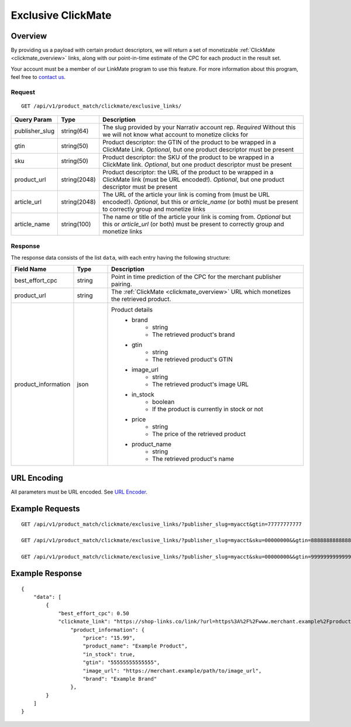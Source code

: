 Exclusive ClickMate
====================

Overview
--------

By providing us a payload with certain product descriptors,
we will return a set of monetizable :ref:`ClickMate <clickmate_overview>`
links, along with our point-in-time estimate of the CPC for
each product in the result set.

Your account must be a member of our LinkMate program to use this feature.
For more information about this program, feel free to `contact us`_.


Request
^^^^^^^

::

   GET /api/v1/product_match/clickmate/exclusive_links/


.. list-table::
   :widths: 10 10 80
   :header-rows: 1

   * - Query Param
     - Type
     - Description

   * - publisher_slug
     - string(64)
     - The slug provided by your Narrativ account rep. *Required* Without this we will not know what account to monetize clicks for

   * - gtin
     - string(50)
     - Product descriptor: the GTIN of the product to be wrapped in a ClickMate Link. *Optional*, but one product descriptor must be present

   * - sku
     - string(50)
     - Product descriptor: the SKU of the product to be wrapped in a ClickMate link. *Optional*, but one product descriptor must be present

   * - product_url
     - string(2048)
     - Product descriptor: the URL of the product to be wrapped in a ClickMate link (must be URL encoded!). *Optional*, but one product descriptor must be present

   * - article_url
     - string(2048)
     - The URL of the article your link is coming from (must be URL encoded!). *Optional*, but this or `article_name` (or both) must be present to correctly group and monetize links

   * - article_name
     - string(100)
     - The name or title of the article your link is coming from. *Optional* but this or `article_url` (or both) must be present to correctly group and monetize links

Response
^^^^^^^^

The response data consists of the list ``data``, with each entry
having the following structure:

.. list-table::
   :widths: 10 10 60
   :header-rows: 1

   * - Field Name
     - Type
     - Description

   * - best_effort_cpc
     - string
     - Point in time prediction of the CPC for the merchant publisher pairing.

   * - product_url
     - string
     - The :ref:`ClickMate <clickmate_overview>` URL which monetizes the retrieved product.


   * - product_information
     - json
     - Product details
        - brand
            - string
            - The retrieved product's brand

        - gtin
            - string
            - The retrieved product's GTIN

        - image_url
            - string
            - The retrieved product's image URL

        - in_stock
            - boolean
            - If the product is currently in stock or not

        - price
            - string
            - The price of the retrieved product

        - product_name
            - string
            - The retrieved product's name


URL Encoding
------------

All parameters must be URL encoded. See `URL Encoder`_.


Example Requests
----------------

::

    GET /api/v1/product_match/clickmate/exclusive_links/?publisher_slug=myacct&gtin=77777777777

    GET /api/v1/product_match/clickmate/exclusive_links/?publisher_slug=myacct&sku=00000000&&gtin=88888888888888

    GET /api/v1/product_match/clickmate/exclusive_links/?publisher_slug=myacct&sku=00000000&&gtin=99999999999999&product_url=https%3A%2F%2Fwww.merchant.example%2Fproduct%2F123%0A


Example Response
----------------

::

    {
        "data": [
            {
                "best_effort_cpc": 0.50
                "clickmate_link": "https://shop-links.co/link/?url=https%3A%2F%2Fwww.merchant.example%2Fproduct%2F123%0Aexclusive=1&publisher_slug=myacct",
                    "product_information": {
                        "price": "15.99",
                        "product_name": "Example Product",
                        "in_stock": true,
                        "gtin": "55555555555555",
                        "image_url": "https://merchant.example/path/to/image_url",
                        "brand": "Example Brand"
                    },
            }
        ]
    }


.. _contact us: mailto:hello@narrativ.com
.. _URL Encoder: https://www.urlencoder.org/
